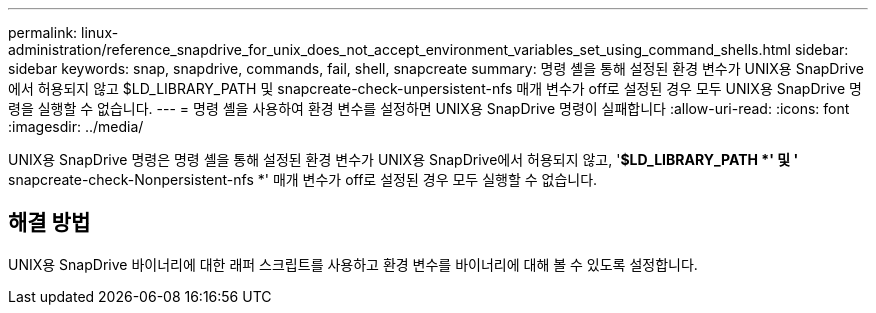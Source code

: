 ---
permalink: linux-administration/reference_snapdrive_for_unix_does_not_accept_environment_variables_set_using_command_shells.html 
sidebar: sidebar 
keywords: snap, snapdrive, commands, fail, shell, snapcreate 
summary: 명령 셸을 통해 설정된 환경 변수가 UNIX용 SnapDrive에서 허용되지 않고 $LD_LIBRARY_PATH 및 snapcreate-check-unpersistent-nfs 매개 변수가 off로 설정된 경우 모두 UNIX용 SnapDrive 명령을 실행할 수 없습니다. 
---
= 명령 셸을 사용하여 환경 변수를 설정하면 UNIX용 SnapDrive 명령이 실패합니다
:allow-uri-read: 
:icons: font
:imagesdir: ../media/


[role="lead"]
UNIX용 SnapDrive 명령은 명령 셸을 통해 설정된 환경 변수가 UNIX용 SnapDrive에서 허용되지 않고, '*$LD_LIBRARY_PATH *' 및 '* snapcreate-check-Nonpersistent-nfs *' 매개 변수가 off로 설정된 경우 모두 실행할 수 없습니다.



== 해결 방법

UNIX용 SnapDrive 바이너리에 대한 래퍼 스크립트를 사용하고 환경 변수를 바이너리에 대해 볼 수 있도록 설정합니다.
